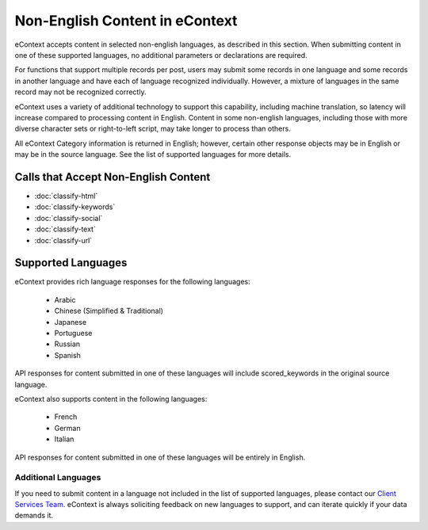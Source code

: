 Non-English Content in eContext
=======================

eContext accepts content in selected non-english languages, as described in this section. When submitting content in one of these supported languages, no additional parameters or declarations are required.

For functions that support multiple records per post, users may submit some records in one language and some records in another language and have each of language recognized individually. However, a mixture of languages in the same record may not be recognized correctly.

eContext uses a variety of additional technology to support this capability, including machine translation, so latency will increase compared to processing content in English. Content in some non-english languages, including those with more diverse character sets or right-to-left script, may take longer to process than others.

All eContext Category information is returned in English; however, certain other response objects may be in English or may be in the source language. See the list of supported languages for more details.


Calls that Accept Non-English Content
-------------------------------------

* :doc:`classify-html`
* :doc:`classify-keywords`
* :doc:`classify-social`
* :doc:`classify-text`
* :doc:`classify-url`

Supported Languages
-------------------

eContext provides rich language responses for the following languages:

    * Arabic
    * Chinese (Simplified & Traditional)
    * Japanese
    * Portuguese
    * Russian
    * Spanish

API responses for content submitted in one of these languages will include scored_keywords in the original source language.

eContext also supports content in the following languages:

    * French
    * German
    * Italian

API responses for content submitted in one of these languages will be entirely in English.

Additional Languages
^^^^^^^^^^^^^^^^^^^^

If you need to submit content in a language not included in the list of supported languages, please contact our `Client Services Team`_. eContext is always soliciting feedback on new languages to support, and can iterate quickly if your data demands it.

.. _Client Services Team: hello@econtext.com
